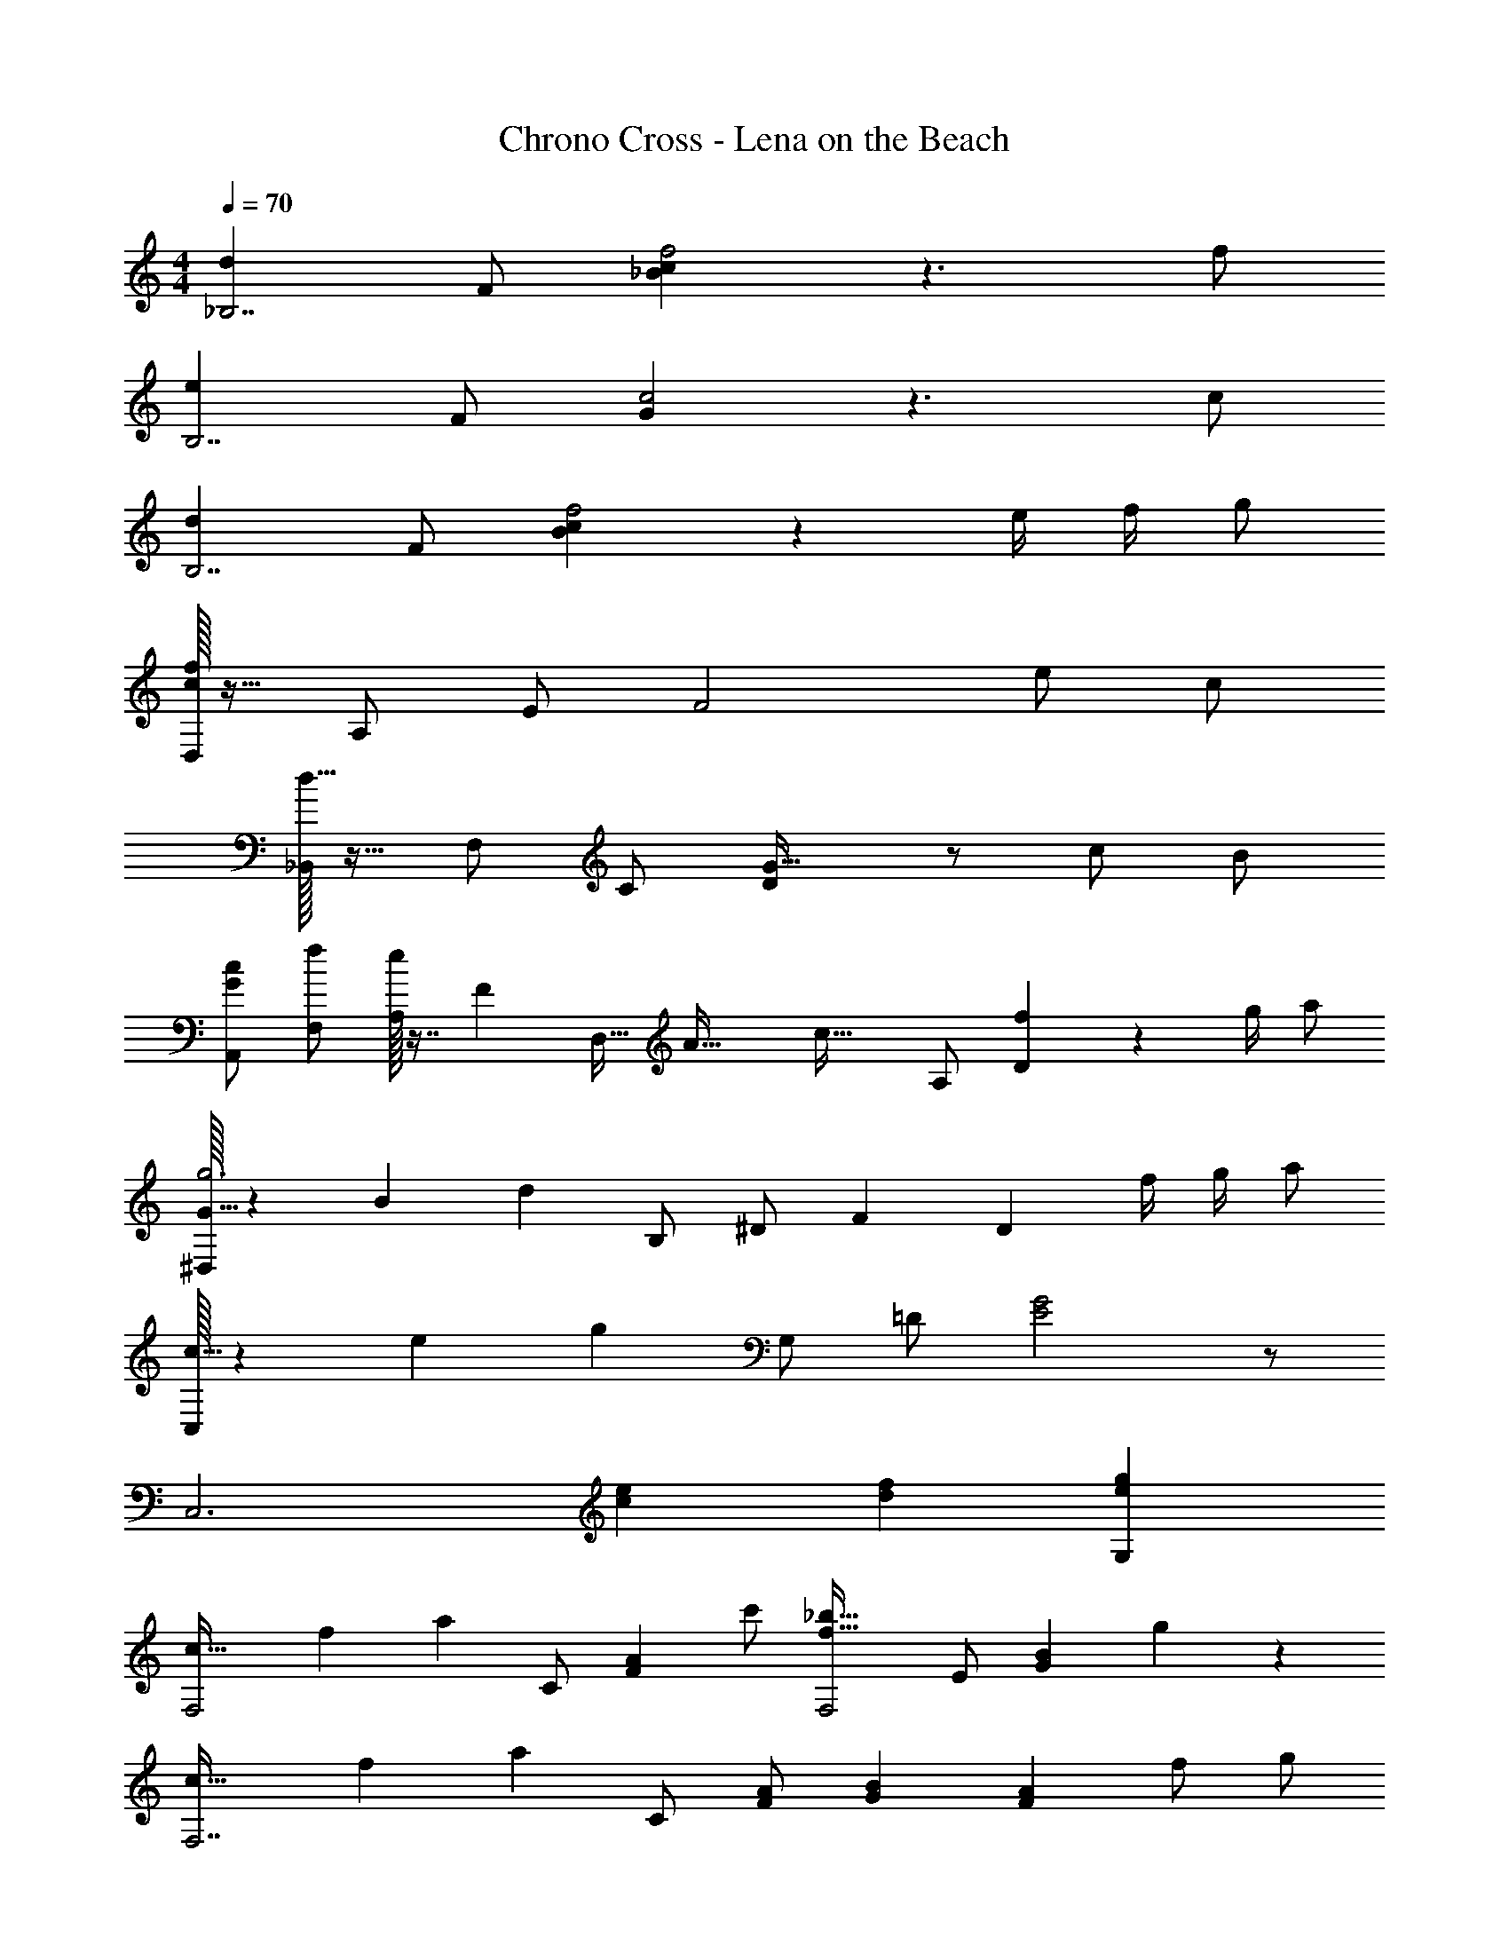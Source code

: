 X: 1
T: Chrono Cross - Lena on the Beach
Z: ABC Generated by Starbound Composer
L: 1/4
M: 4/4
Q: 1/4=70
K: C
[z/d_B,7/] F/ [_Bcf2] z3/ f/ 
[z/eB,7/] F/ [Gc2] z3/ c/ 
[z/dB,7/] F/ [Bcf2] z e/4 f/4 g/ 
[D,/32cf] z15/32 A,/ E/ [z3/F2] e/ c/ 
[_B,,/32d11/8] z15/32 F,/ C/ [DG47/32] z/ c/ B/ 
[G/c/A,,/] [f/F,/] [A,/32e/] z7/16 [z/32F237/160] [z/32D,17/32] [z/32A47/32] [z15/16c47/32] A,/ [f/14D] z5/28 g/4 a/ 
[^D,/32g3G167/32] z3/160 [z/20B941/180] [z2/5d157/30] B,/ ^D/ F [z/D] f/4 g/4 a/ 
[C,/32c79/32] z/96 [z/24e59/24] [z5/12g37/15] G,/ =D/ [G2E2] z/ 
[zC,3] [ce] [df] [egG,] 
[z/20c47/32F,2] [z/20f237/160] [z2/5a103/70] C/ [z/FA] c'/ [z/f47/32_b47/32F,2] E/ [z/GB] g/3 z/6 
[z/24c47/32F,7/] [z/24f35/24] [z5/12a22/15] C/ [F/A/] [GB] [z/FA] f/ g/ 
[z/24c47/32F,2] [z/24f35/24] [z5/12a22/15] C/ [z/FA] c'/ [z/f47/32b47/32F,2] E/ [z/GB] g/3 z/6 
[z/24c47/32F,3] [z/24f35/24] [z5/12a22/15] C/ G/ A G/ [E,/d/g/] [a/C/] 
[z/24=D,/A47/32] [z11/24d35/24] A,/ E/ [f/20F/] z9/20 [g/G,2] [d/D/] [e/G] f/ 
[C,/32G47/32] z/96 [z/24c35/24] [z5/12f22/15] G,/ C/ D/ [z/24G27/32E2] [z/24c61/72] e71/84 z/14 f/ g/ 
[z/20c47/32F,2] [z/20f237/160] [z2/5a103/70] C/ [z/FA] c'/ [z/f47/32b47/32F,2] E/ [z/GB] g/3 z/6 
[z/24c47/32F,7/] [z/24f35/24] [z5/12a22/15] C/ [F/A/] [GB] [z/FA] f/ g/ 
[z/20c47/32F,2] [z/20f237/160] [z2/5a103/70] C/ [z/G] c'/ [z/24D,/d27/32] [z/24f61/72] [z5/12b71/84] B,/ [b/4D] c'/4 d'/ 
[C,/32c47/32] z/96 [z/24d35/24] [z5/12g22/15] G,/ D/ F/ [zE2] f/ e/ 
[z/20D,/A79/32] [z/20d397/160] [z2/5f173/70] A,/ E/ F/ ^C,/ A,/ [a/E/] [g/F/] 
[z/24=C,/A47/32] [z/24c35/24] [z5/12f22/15] A,/ C/ g/ [F/32=B,,3] z3/160 [z/20A9/4] [z19/10d5/] 
M: 2/4
z d/ e/ 
M: 4/4
_B,,/32 z3/160 [z/20d49/20] [z2/5f12/5] F,/ D/ [A31/32F3/] z/32 
f/ f/4 g/4 a/4 f/4 [C,/32c3] z3/160 [z/20e59/20] [z2/5g29/10] G,/ D/ [E3/G3/] 
f [z/f4F,4] C/ F/ B/ c/ G/ 
A/ B/ [F,7/D4F4] 

